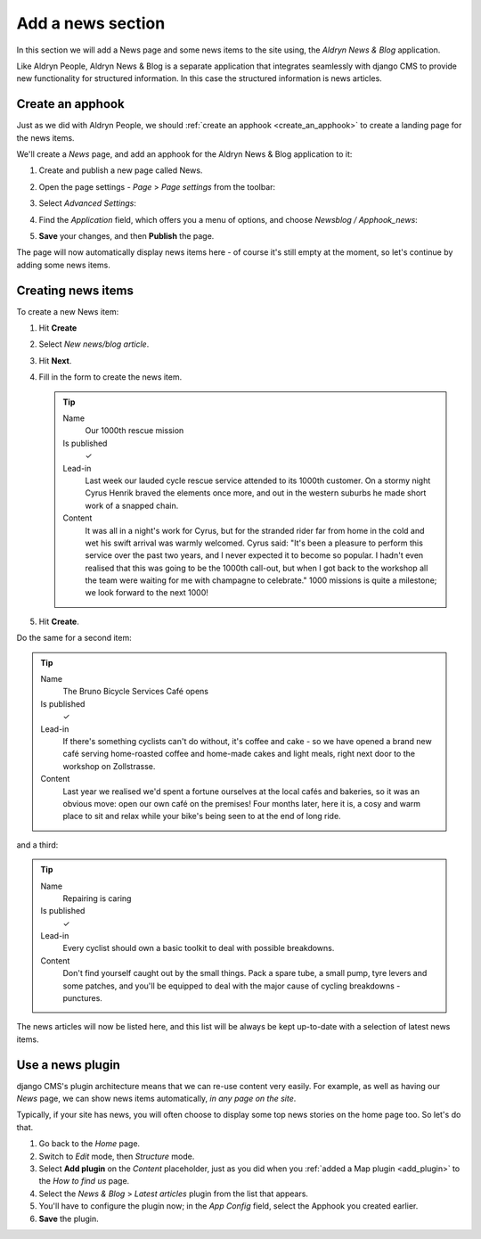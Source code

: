 ##################
Add a news section
##################

In this section we will add a News page and some news items to the site using, the *Aldryn News &
Blog* application.

Like Aldryn People, Aldryn News & Blog is a separate application that integrates seamlessly with
django CMS to provide new functionality for structured information. In this case the structured
information is news articles.


*********************
Create an **apphook**
*********************

Just as we did with Aldryn People, we should :ref:`create an apphook <create_an_apphook>` to create
a landing page for the news items.

We'll create a *News* page, and add an apphook for the Aldryn News & Blog application to it:

#.  Create and publish a new page called News.
#.  Open the page settings - *Page* > *Page settings* from the toolbar:

    .. image:: /user/tutorial/images/page-settings-button.png
        :alt: 'Page settings' can be found in the 'Page' menu
        :width: 170

#.  Select *Advanced Settings*:

    .. image:: /user/tutorial/images/advanced-settings-button.png
        :alt: the 'Advanced Settings' button
        :width: 170

#.  Find the *Application* field, which offers you a menu of options, and choose *Newsblog /
    Apphook_news*:

    .. image:: /user/tutorial/images/advanced-settings-choose-apphook.png
        :alt: select 'Newsblog / Apphook_news'

#.  **Save** your changes, and then **Publish** the page.

The page will now automatically display news items here - of course it's still empty at the moment, so let's continue by adding some news items.

    .. image:: /user/tutorial/images/automatic-news-list.png
        :alt: the empty news page


**********************
Creating news items
**********************

To create a new News item:

#.  Hit **Create**
#.  Select *New news/blog article*.
#.  Hit **Next**.
#.  Fill in the form to create the news item.

    .. tip::

        Name
            Our 1000th rescue mission

        Is published
            ✓

        Lead-in
            Last week our lauded cycle rescue service attended to its 1000th customer. On a stormy
            night Cyrus Henrik braved the elements once more, and out in the western suburbs he made
            short work of a snapped chain.

        Content
            It was all in a night's work for Cyrus, but for the stranded rider far from home in the
            cold and wet his swift arrival was warmly welcomed. Cyrus said: "It's been a pleasure
            to perform this service over the past two years, and I never expected it to become so
            popular. I hadn't even realised that this was going to be the 1000th call-out, but when
            I got back to the workshop all the team were waiting for me with champagne to
            celebrate." 1000 missions is quite a milestone; we look forward to the next 1000!

    .. image:: /user/tutorial/images/create-news-blog-article.png
        :alt: 'create new news/blog article modal'

#.  Hit **Create**.

Do the same for a second item:

.. tip::

    Name
        The Bruno Bicycle Services Café opens

    Is published
        ✓

    Lead-in
        If there's something cyclists can't do without, it's coffee and cake - so we have opened a
        brand new café serving home-roasted coffee and home-made cakes and light meals, right next
        door to the workshop on Zollstrasse.

    Content
        Last year we realised we'd spent a fortune ourselves at the local cafés and bakeries, so it
        was an obvious move: open our own café on the premises! Four months later, here it is, a
        cosy and warm place to sit and relax while your bike's being seen to at the end of long
        ride.

and a third:

.. tip::

    Name
        Repairing is caring

    Is published
        ✓

    Lead-in
        Every cyclist should own a basic toolkit to deal with possible breakdowns.

    Content
        Don't find yourself caught out by the small things. Pack a spare tube, a small pump, tyre
        levers and some patches, and you'll be equipped to deal with the major cause of cycling
        breakdowns - punctures.

The news articles will now be listed here, and this list will be always be kept up-to-date with a
selection of latest news items.

.. image:: /user/tutorial/images/three_articles.png
    :alt: the news page
    :width: 434
    :align: center

.. _use-news-plugin:


*****************
Use a news plugin
*****************

django CMS's plugin architecture means that we can re-use content very easily. For example, as well
as having our *News* page, we can show news items automatically, *in any page on the site*.

Typically, if your site has news, you will often choose to display some top news stories on the
home page too. So let's do that.

#.  Go back to the *Home* page.
#.  Switch to *Edit* mode, then *Structure* mode.
#.  Select **Add plugin** on the *Content* placeholder, just as you did when you :ref:`added a Map
    plugin <add_plugin>` to the *How to find us* page.
#.  Select the *News & Blog* > *Latest articles* plugin from the list that appears.
#.  You'll have to configure the plugin now; in the *App Config* field, select the Apphook you
    created earlier.
#.  **Save** the plugin.

.. image:: /user/tutorial/images/home_with_news_plugin.png
    :alt: the news plugin
